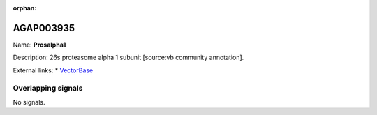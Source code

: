 :orphan:

AGAP003935
=============



Name: **Prosalpha1**

Description: 26s proteasome alpha 1 subunit [source:vb community annotation].

External links:
* `VectorBase <https://www.vectorbase.org/Anopheles_gambiae/Gene/Summary?g=AGAP003935>`_

Overlapping signals
-------------------



No signals.


